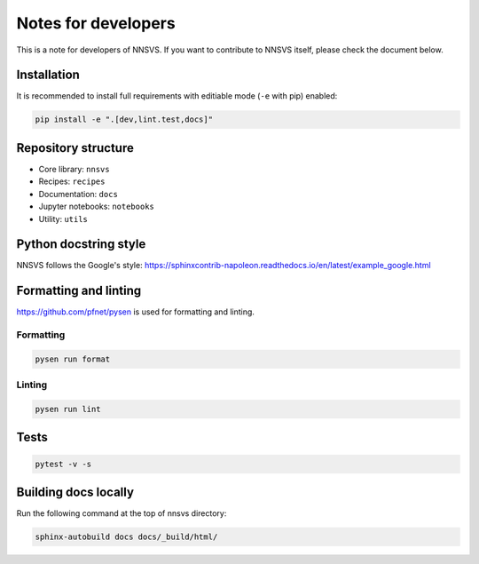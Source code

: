 Notes for developers
====================

This is a note for developers of NNSVS. If you want to contribute to NNSVS itself, please check the document below.

Installation
---------------

It is recommended to install full requirements with editiable mode  (``-e`` with pip) enabled:

.. code::

   pip install -e ".[dev,lint.test,docs]"


Repository structure
---------------------

- Core library: ``nnsvs``
- Recipes: ``recipes``
- Documentation: ``docs``
- Jupyter notebooks: ``notebooks``
- Utility: ``utils``

Python docstring style
----------------------

NNSVS follows the Google's style: https://sphinxcontrib-napoleon.readthedocs.io/en/latest/example_google.html

Formatting and linting
----------------------

https://github.com/pfnet/pysen is used for formatting and linting.

Formatting
^^^^^^^^^^^

.. code::

   pysen run format

Linting
^^^^^^^

.. code::

   pysen run lint

Tests
-----

.. code::

    pytest -v -s

Building docs locally
---------------------

Run the following command at the top of nnsvs directory:

.. code::

    sphinx-autobuild docs docs/_build/html/